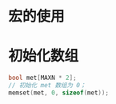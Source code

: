 * 宏的使用

* 初始化数组
  #+BEGIN_SRC C
    bool met[MAXN * 2];
    // 初始化 met 数组为 0；
    memset(met, 0, sizeof(met));
  #+END_SRC

  
